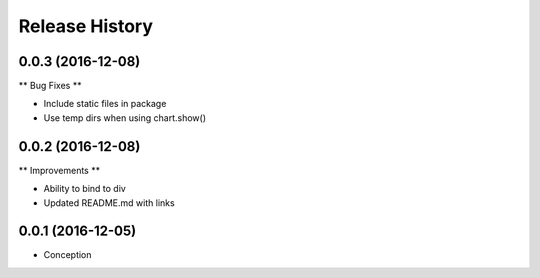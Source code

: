 .. :changelog:

Release History
---------------

0.0.3 (2016-12-08)
++++++++++++++++++

** Bug Fixes **

* Include static files in package
* Use temp dirs when using chart.show()

0.0.2 (2016-12-08)
++++++++++++++++++

** Improvements **

* Ability to bind to div
* Updated README.md with links


0.0.1 (2016-12-05)
++++++++++++++++++

* Conception